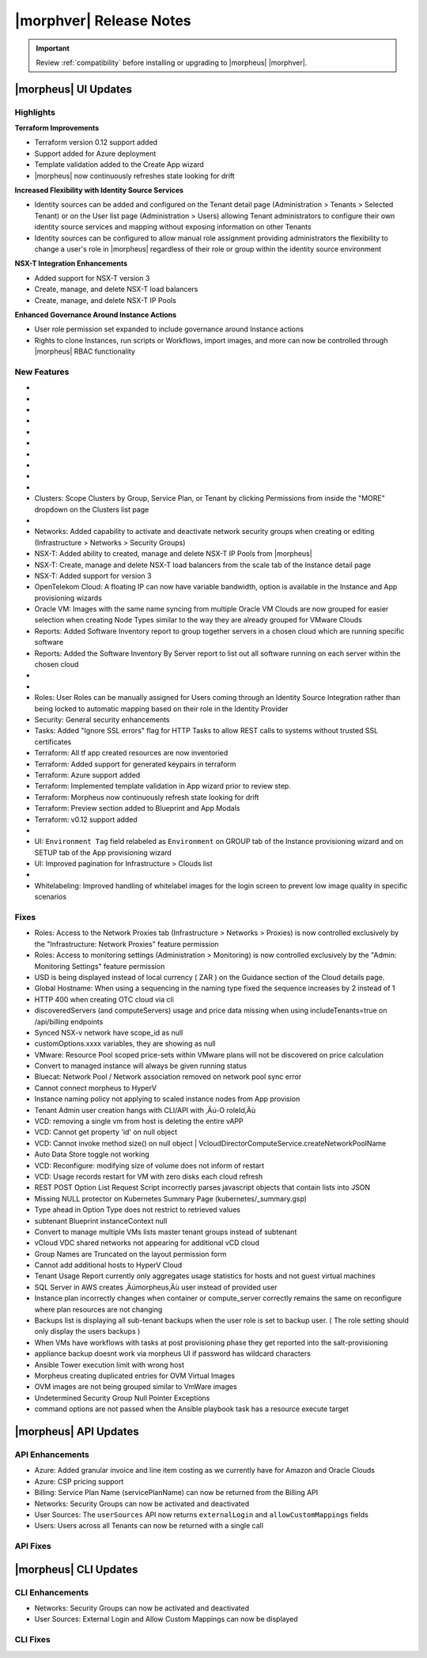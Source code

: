 .. _Release Notes:

*************************
|morphver| Release Notes
*************************

.. IMPORTANT:: Review :ref:`compatibility` before installing or upgrading to |morpheus| |morphver|.

|morpheus| UI Updates
=====================

Highlights
----------

**Terraform Improvements**

- Terraform version 0.12 support added
- Support added for Azure deployment
- Template validation added to the Create App wizard
- |morpheus| now continuously refreshes state looking for drift

**Increased Flexibility with Identity Source Services**

- Identity sources can be added and configured on the Tenant detail page (Administration > Tenants > Selected Tenant) or on the User list page (Administration > Users) allowing Tenant administrators to configure their own identity source services and mapping without exposing information on other Tenants
- Identity sources can be configured to allow manual role assignment providing administrators the flexibility to change a user's role in |morpheus| regardless of their role or group within the identity source environment

.. image:: /images/releases/423/identitySources.png

**NSX-T Integration Enhancements**

- Added support for NSX-T version 3
- Create, manage, and delete NSX-T load balancers
- Create, manage, and delete NSX-T IP Pools

**Enhanced Governance Around Instance Actions**

- User role permission set expanded to include governance around Instance actions
- Rights to clone Instances, run scripts or Workflows, import images, and more can now be controlled through |morpheus| RBAC functionality

.. image:: /images/releases/423/userRoles.png

New Features
------------

- .. toggle-header:: :header: Amazon: **Amazon Internet Gateway support added**

     Create and manage Amazon Internet Gateways
      - Discovery & synchronization of existing Amazon Internet Gateways
      - Create new Amazon Internet Gateways & attach to VPC
      - Edit Existing Amazon Internet Gateways Name, VPC Attachment
      - Delete Amazon Internet Gateways

     .. image:: /images/clouds/aws/network/gatewayTest.gif

     .. note:: ``Infrastructure: Network Routers`` Role permissions required.

- .. toggle-header:: :header: Amazon: **AWS VPC Router Integration added**

     Create and manage Amazon VPC Routers including syncing, creating and managing Routes
      - Discovery & synchronization of existing Amazon VPC Routers
      - Automatic creation of Amazon VPC Router when creating a new VPC from |morpheus|
      - Discovery & synchronization of existing Routes
      - New Route creation

      .. image:: /images/clouds/aws/network/Networks-Routers-Morpheus.png

- .. toggle-header:: :header: Amazon: **AWS Costing and Utilization Report automation added**

     |morpheus| now syncs existing and can create new correctly-configured ``AWS Costing and Utilization Reports (CUR)`` needed to consume highly-granular invoicing data in |morpheus|.
      - Costing and Utilization Report sync and creation added
      - New COSTING REPORT field added to AWS Cloud Configurations

        - Existing/synced CURs can be selected in the COSTING REPORT field
        - COSTING BUCKET, COSTING REGION, COSTING FOLDER, and COSTING REPORT NAME are no longer required when selecting an existing/synced CUR

      - New CURs can be automatically generated by selecting ``New Report``

        - Existing S3 Buckets can now be selected in the COSTING BUCKET field
        - New S3 Bucket creation option added for COSTING BUCKET

          - COSTING BUCKET REGION updated to pre-populated Region Select List

- .. toggle-header:: :header: Amazon: **Unattached AWS Volume sync added**

     - Unattached AWS EBS Volumes are now synced to improve visibility and tracking of orphaned resources. Volume data is available via API/CLI, Reports and in ``/infrastructure/storage/volumes``

     .. image:: /images/clouds/aws/storage/Storage-Volumes-Morpheus.png

- .. toggle-header:: :header: Approvals: **Estimated pricing details added to Approvals**

     - Added estimated pricing details to Approvals list and detail pages (Operations > Approvals) as well as to the price field for the request in ServiceNow for clients routing their approvals through a ServiceNow integration.

- .. toggle-header:: :header: Apps: **Provisioning Process/Status bar, VM & Container lists, Summary tab added to App detail page**

     App Details page enhancements for greater visibility of App provisioning status, App resources visibility and management
      - App Provisioning Process/Status bar added to App Detail Pages
      - App VM & Container lists added to App Detail Pages with list, stats, and actions for all nodes in an App
      - App Summary tab added to App details page with App statistics

     .. image:: /images/provisioning/apps/423-Apps-Morpheus.png

- .. toggle-header:: :header: Azure: **Added support for Azure Run Command**

     Facilitates Agent Install and other RPC commands to execute through Azure Run Command when SSH or WinRM is not available, accessible, or open.
      - "RPC MODE" setting added to cloud config with ``Azure Run Command`` and legacy ``SSH/WinRM`` options

      .. image:: /images/clouds/azure/azureRunCmd.png

- .. toggle-header:: :header: Backups: Jobs: **Tenant Permissions added**

     - Backup Jobs can be scoped to specific Tenants ("ACTIONS" > Permissions from the Backup Jobs list page)

- .. toggle-header:: :header:  Blueprints: **Improved Validaiton**

     - Form validation improved when creating or editing Blueprints to specifically highlight the invalid field rather than give a generic validation warning

- .. toggle-header:: :header: Clouds: **``NO PROXY`` option added to Cloud configurations**

     Adds the ability to bypass configured proxy traversal for specified IP addresses or hosts
      - ``NO PROXY`` field added to ``Provisioning Command`` section of Cloud configurations
      - Accepts list of IP addresses or name servers to exclude proxy traversal for. Typically locally routable servers are excluded.

      .. image:: /images/clouds/Cloud-Morpheus-NOPROXY.png

- Clusters: Scope Clusters by Group, Service Plan, or Tenant by clicking Permissions from inside the "MORE" dropdown on the Clusters list page

- .. toggle-header:: :header: Identity Sources: **Identity source integrations can now be configured from the Users page (Administration > Users)**

     - Allows Tenant administrators to configure these integrations without giving access to the Tenants page (Administration > Tenants), which exposes information on other Tenants

- Networks: Added capability to activate and deactivate network security groups when creating or editing (Infrastructure > Networks > Security Groups)
- NSX-T: Added ability to created, manage and delete NSX-T IP Pools from |morpheus|
- NSX-T: Create, manage and delete NSX-T load balancers from the scale tab of the Instance detail page
- NSX-T: Added support for version 3
- OpenTelekom Cloud: A floating IP can now have variable bandwidth, option is available in the Instance and App provisioning wizards
- Oracle VM: Images with the same name syncing from multiple Oracle VM Clouds are now grouped for easier selection when creating Node Types similar to the way they are already grouped for VMware Clouds
- Reports: Added Software Inventory report to group together servers in a chosen cloud which are running specific software
- Reports: Added the Software Inventory By Server report to list out all software running on each server within the chosen cloud

- .. toggle-header:: :header: Roles: **"Group" feature permission added to "Infrastructure: Clouds"**

     - When selected, the user will only see Clouds in their assigned Groups when viewing the Cloud list page (Infrastructure > Clouds)

- .. toggle-header:: :header: Roles: **Added controls around Instance actions (Provisioning > Instance > Selected Instance > Actions)**

     - "Provisioning: Clone Instance", "Provisioning: Execute Script", "Provisioning: Execute Task", Provisioning: Execute Workflow", "Provisioning: Import Image"

- Roles: User Roles can be manually assigned for Users coming through an Identity Source Integration rather than being locked to automatic mapping based on their role in the Identity Provider
- Security: General security enhancements
- Tasks: Added "Ignore SSL errors" flag for HTTP Tasks to allow REST calls to systems without trusted SSL certificates
- Terraform: All tf app created resources are now inventoried
- Terraform: Added support for generated keypairs in terraform
- Terraform: Azure support added
- Terraform: Implemented template validation in App wizard prior to review step.
- Terraform: Morpheus now continuously refresh state looking for drift
- Terraform: Preview section added to Blueprint and App Modals
- Terraform: v0.12 support added

- .. toggle-header:: :header: UI: **Expansion of Advanced Lists Tables**

     Advanced Lists tables added to:
      - Integrations (Administration > Integration)
      - Network Domains (Infrastructure > Network > Domains)
      - Network Groups (Infrastructure > Network > Network Groups)
      - Network IP pools (Infrastructure > Network > IP Pools)
      - Network Proxies (Infrastructure > Network > Proxies)
      - Network Routers (Infrastructure > Network > Routers)
      - Network Security Groups (Infrastructure > Network > Security Groups)
      - Networks (Infrastructure > Network)
      - User Groups (Administration > Users > User Groups)
      - Users (Administration > Users)

- UI: ``Environment Tag`` field relabeled as ``Environment`` on GROUP tab of the Instance provisioning wizard and on SETUP tab of the App provisioning wizard
- UI: Improved pagination for Infrastructure > Clouds list

- .. toggle-header:: :header: Veeam: **vCloud Director (vCD) support added**

     Veeam Integration can now be scoped to vCloud Director clouds
      - Veeam Backup creation added for vCD Instances
      - Restore from Veeam Backup support added for vCD Instances

- Whitelabeling: Improved handling of whitelabel images for the login screen to prevent low image quality in specific scenarios

Fixes
-----

- Roles: Access to the Network Proxies tab (Infrastructure > Networks > Proxies) is now controlled exclusively by the "Infrastructure: Network Proxies" feature permission
- Roles: Access to monitoring settings (Administration > Monitoring) is now controlled exclusively by the "Admin: Monitoring Settings" feature permission
- USD is being displayed instead of local currency ( ZAR ) on the Guidance section of the Cloud details page.
- Global Hostname: When using a sequencing in the naming type fixed the sequence increases by 2 instead of 1
- HTTP 400 when creating OTC cloud via cli
- discoveredServers (and computeServers) usage and price data missing when using includeTenants=true on /api/billing endpoints
- Synced NSX-v network have scope_id as null
- customOptions.xxxx variables, they are showing as null
- VMware: Resource Pool scoped price-sets within VMware plans will not be discovered on price calculation
- Convert to managed instance will always be given running status
- Bluecat: Network Pool / Network association removed on network pool sync error
- Cannot connect morpheus to HyperV
- Instance naming policy not applying to scaled instance nodes from App provision
- Tenant Admin user creation hangs with CLI/API with ‚Äú-O roleId‚Äù
- VCD: removing a single vm from host is deleting the entire vAPP
- VCD: Cannot get property 'id' on null object
- VCD: Cannot invoke method size() on null object | VcloudDirectorComputeService.createNetworkPoolName
- Auto Data Store toggle not working
- VCD: Reconfigure: modifying size of volume does not inform of restart
- VCD: Usage records restart for VM with zero disks each cloud refresh
- REST POST Option List Request Script incorrectly parses javascript objects that contain lists into JSON
- Missing NULL protector on Kubernetes Summary Page (kubernetes/_summary.gsp)
- Type ahead in Option Type does not restrict to retrieved values
- subtenant Blueprint instanceContext null
- Convert to manage multiple VMs lists master tenant groups instead of subtenant
- vCloud VDC shared networks not appearing for additional vCD cloud
- Group Names are Truncated on the layout permission form
- Cannot add additional hosts to HyperV Cloud
- Tenant Usage Report currently only aggregates usage statistics for hosts and not guest virtual machines
- SQL Server in AWS creates ‚Äúmorpheus‚Äù user instead of provided user
- Instance plan incorrectly changes when container or compute_server correctly remains the same on reconfigure where plan resources are not changing
- Backups list is displaying all sub-tenant backups when the user role is set to backup user. ( The role setting should only display the users backups )
- When VMs have workflows with tasks at post provisioning phase they get reported into the salt-provisioning
- appliance backup doesnt work via morpheus UI if password has wildcard characters
- Ansible Tower execution limit with wrong host
- Morpheus creating duplicated entries for OVM Virtual Images
- OVM images are not being grouped similar to VmWare images
- Undetermined Security Group Null Pointer Exceptions
- command options are not passed when the Ansible playbook task has a resource execute target

|morpheus| API Updates
======================

API Enhancements
----------------

- Azure: Added granular invoice and line item costing as we currently have for Amazon and Oracle Clouds
- Azure: CSP pricing support
- Billing: Service Plan Name (servicePlanName) can now be returned from the Billing API
- Networks: Security Groups can now be activated and deactivated
- User Sources: The ``userSources`` API now returns ``externalLogin`` and ``allowCustomMappings`` fields
- Users: Users across all Tenants can now be returned with a single call

API Fixes
---------

|morpheus| CLI Updates
======================

CLI Enhancements
----------------

- Networks: Security Groups can now be activated and deactivated
- User Sources: External Login and Allow Custom Mappings can now be displayed

CLI Fixes
---------




.. - Apps: Error output exposed on App detail page in the event of a provisioning issue
.. - Apps: Process history details added to App detail page with tf process output ?
